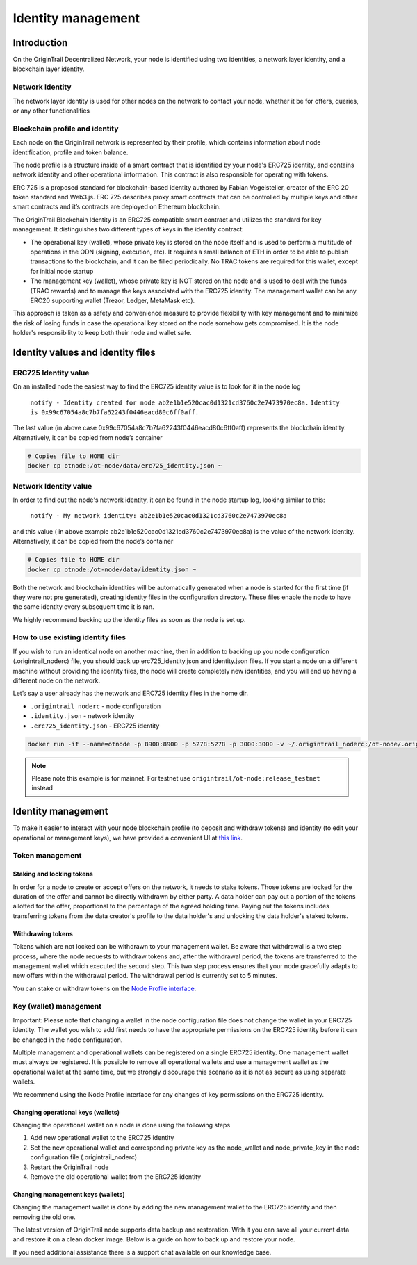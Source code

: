 ..  _identity-management:

Identity management
===================

Introduction
------------

On the OriginTrail Decentralized Network, your node is identified using two identities, a network layer identity, and a blockchain layer identity.

Network Identity
~~~~~~~~~~~~~~~~

The network layer identity is used for other nodes on the network to contact your node, whether it be for offers, queries, or any other functionalities

Blockchain profile and identity
~~~~~~~~~~~~~~~~~~~~~~~~~~~~~~~

Each node on the OriginTrail network is represented by their profile, which contains information about node identification, profile and token balance.

The node profile is a structure inside of a smart contract that is identified by your node's ERC725 identity, and contains network identity and other operational information. This contract is also responsible for operating with tokens.

ERC 725 is a proposed standard for blockchain-based identity authored by Fabian Vogelsteller, creator of the ERC 20 token standard and Web3.js. ERC 725 describes proxy smart contracts that can be controlled by multiple keys and other smart contracts and it’s contracts are deployed on Ethereum blockchain.

The OriginTrail Blockchain Identity is an ERC725 compatible smart contract and utilizes the standard for key management. It distinguishes two different types of keys in the identity contract:

-  The operational key (wallet), whose private key is stored on the node itself and is used to perform a multitude of operations in the ODN (signing, execution, etc). It requires a small balance of ETH in order to be able to publish transactions to the blockchain, and it can be filled periodically. No TRAC tokens are required for this wallet, except for initial node startup

-  The management key (wallet), whose private key is NOT stored on the node and is used to deal with the funds (TRAC rewards) and to manage the keys associated with the ERC725 identity. The management wallet can be any ERC20 supporting wallet (Trezor, Ledger, MetaMask etc).

This approach is taken as a safety and convenience measure to provide flexibility with key management and to minimize the risk of losing funds in case the operational key stored on the node somehow gets compromised. It is the node holder's responsibility to keep both their node and wallet safe.

Identity values and identity files
----------------------------------

ERC725 Identity value
~~~~~~~~~~~~~~~~~~~~~

On an installed node the easiest way to find the ERC725 identity value is to look for it in the node log

    ``notify - Identity created for node ab2e1b1e520cac0d1321cd3760c2e7473970ec8a.``
    ``Identity is 0x99c67054a8c7b7fa62243f0446eacd80c6ff0aff.``

The last value (in above case 0x99c67054a8c7b7fa62243f0446eacd80c6ff0aff) represents the blockchain identity. Alternatively, it can be copied from node’s container


.. code:: bash

    # Copies file to HOME dir
    docker cp otnode:/ot-node/data/erc725_identity.json ~

Network Identity value
~~~~~~~~~~~~~~~~~~~~~~

In order to find out the node's network identity, it can be found in the node startup log, looking similar to this:

    ``notify - My network identity: ab2e1b1e520cac0d1321cd3760c2e7473970ec8a``

and this value ( in above example ab2e1b1e520cac0d1321cd3760c2e7473970ec8a) is the value of the network identity. Alternatively, it can be copied from the node’s container

.. code:: bash

    # Copies file to HOME dir
    docker cp otnode:/ot-node/data/identity.json ~

Both the network and blockchain identities will be automatically generated when a node is started for the first time (if they were not pre generated), creating identity files in the configuration directory. These files enable the node to have the same identity every subsequent time it is ran.

We highly recommend backing up the identity files as soon as the node is set up.

How to use existing identity files
~~~~~~~~~~~~~~~~~~~~~~~~~~~~~~~~~~

If you wish to run an identical node on another machine, then in addition to backing up you node configuration (.origintrail\_noderc) file, you should back up erc725\_identity.json and identity.json files. If you start a node on a different machine without providing the identity files, the node will create completely new identities, and you will end up having a different node on the network.

Let’s say a user already has the network and ERC725 identity files in the home dir.

-  ``.origintrail_noderc`` - node configuration

-  ``.identity.json`` - network identity

-  ``.erc725_identity.json`` - ERC725 identity

.. code:: bash

    docker run -it --name=otnode -p 8900:8900 -p 5278:5278 -p 3000:3000 -v ~/.origintrail_noderc:/ot-node/.origintrail_noderc -v ~/.identity.json:/ot-node/data/identity.json -v ~/.erc725_identity.json:/ot-node/data/erc725_identity.json origintrail/ot-node:release_mainnet

.. note::
    Please note this example is for mainnet. For testnet use ``origintrail/ot-node:release_testnet`` instead

Identity management
-------------------

To make it easier to interact with your node blockchain profile (to deposit and withdraw tokens) and identity (to edit your operational or management keys), we have provided a convenient UI at `this link <https://node-profile.origintrail.io/>`__\ .

Token management
~~~~~~~~~~~~~~~~

Staking and locking tokens
^^^^^^^^^^^^^^^^^^^^^^^^^^

In order for a node to create or accept offers on the network, it needs to stake tokens. Those tokens are locked for the duration of the offer and cannot be directly withdrawn by either party. A data holder can pay out a portion of the tokens allotted for the offer, proportional to the percentage of the agreed holding time. Paying out the tokens includes transferring tokens from the data creator's profile to the data holder's and unlocking the data holder's staked tokens.

Withdrawing tokens
^^^^^^^^^^^^^^^^^^

Tokens which are not locked can be withdrawn to your management wallet. Be aware that withdrawal is a two step process, where the node requests to withdraw tokens and, after the withdrawal period, the tokens are transferred to the management wallet which executed the second step. This two step process ensures that your node gracefully adapts to new offers within the withdrawal period. The withdrawal period is currently set to 5 minutes.

You can stake or withdraw tokens on the `Node Profile interface <https://node-profile.origintrail.io/>`__\ .

Key (wallet) management
~~~~~~~~~~~~~~~~~~~~~~~

Important: Please note that changing a wallet in the node configuration file does not change the wallet in your ERC725 identity. The wallet you wish to add first needs to have the appropriate permissions on the ERC725 identity before it can be changed in the node configuration.

Multiple management and operational wallets can be registered on a single ERC725 identity. One management wallet must always be registered. It is possible to remove all operational wallets and use a management wallet as the operational wallet at the same time, but we strongly discourage this scenario as it is not as secure as using separate wallets.

We recommend using the Node Profile interface for any changes of key permissions on the ERC725 identity.

Changing operational keys (wallets)
^^^^^^^^^^^^^^^^^^^^^^^^^^^^^^^^^^^

Changing the operational wallet on a node is done using the following steps

#. Add new operational wallet to the ERC725 identity

#. Set the new operational wallet and corresponding private key as the node\_wallet and node\_private\_key in the node configuration file (.origintrail\_noderc)

#. Restart the OriginTrail node

#. Remove the old operational wallet from the ERC725 identity

Changing management keys (wallets)
^^^^^^^^^^^^^^^^^^^^^^^^^^^^^^^^^^

Changing the management wallet is done by adding the new management wallet to the ERC725 identity and then removing the old one.

The latest version of OriginTrail node supports data backup and restoration. With it you can save all your current data and restore it on a clean docker image. Below is a guide on how to back up and restore your node.

If you need additional assistance there is a support chat available on our knowledge base.


.. _link: https://node-profile.origintrail.io/
.. _tutorial: https://knowledge-base.origintrail.io/identity-configuration/how-to-manually-call-a-smart-contract-function-through-myetherwallet-example-of-token-withdrawal
.. _Instructions: https://knowledge-base.origintrail.io/
.. _here: http://github.com/OriginTrail/ot-yimishiji-pilot/wiki/Usage
.. _video: https://youtu.be/1UaB8OG_lgw
.. _metamask.io: https://metamask.io/
.. _faucet: http://www.origintrail.io/faucet